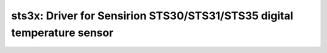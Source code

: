 sts3x: Driver for Sensirion STS30/STS31/STS35 digital temperature sensor
========================================================================

 .. doxygenfile:: sts3x.h
